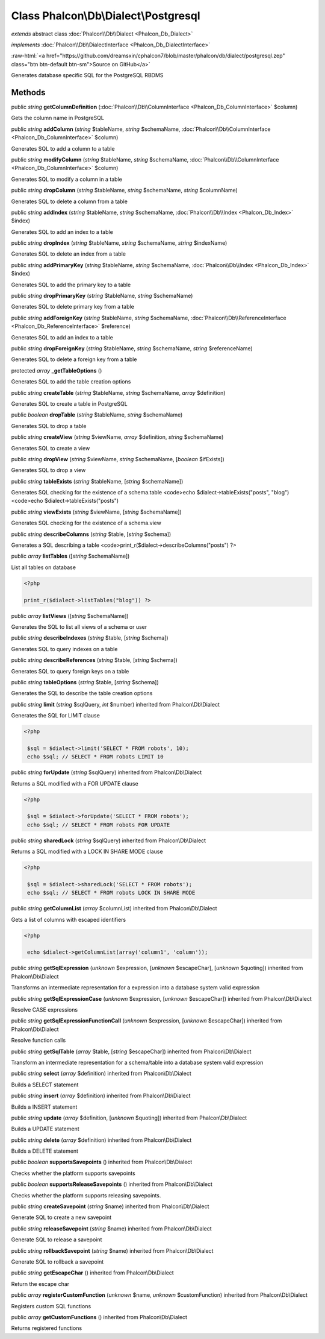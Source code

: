 Class **Phalcon\\Db\\Dialect\\Postgresql**
==========================================

*extends* abstract class :doc:`Phalcon\\Db\\Dialect <Phalcon_Db_Dialect>`

*implements* :doc:`Phalcon\\Db\\DialectInterface <Phalcon_Db_DialectInterface>`

.. role:: raw-html(raw)
   :format: html

:raw-html:`<a href="https://github.com/dreamsxin/cphalcon7/blob/master/phalcon/db/dialect/postgresql.zep" class="btn btn-default btn-sm">Source on GitHub</a>`

Generates database specific SQL for the PostgreSQL RBDMS


Methods
-------

public *string*  **getColumnDefinition** (:doc:`Phalcon\\Db\\ColumnInterface <Phalcon_Db_ColumnInterface>` $column)

Gets the column name in PostgreSQL



public *string*  **addColumn** (*string* $tableName, *string* $schemaName, :doc:`Phalcon\\Db\\ColumnInterface <Phalcon_Db_ColumnInterface>` $column)

Generates SQL to add a column to a table



public *string*  **modifyColumn** (*string* $tableName, *string* $schemaName, :doc:`Phalcon\\Db\\ColumnInterface <Phalcon_Db_ColumnInterface>` $column)

Generates SQL to modify a column in a table



public *string*  **dropColumn** (*string* $tableName, *string* $schemaName, *string* $columnName)

Generates SQL to delete a column from a table



public *string*  **addIndex** (*string* $tableName, *string* $schemaName, :doc:`Phalcon\\Db\\Index <Phalcon_Db_Index>` $index)

Generates SQL to add an index to a table



public *string*  **dropIndex** (*string* $tableName, *string* $schemaName, *string* $indexName)

Generates SQL to delete an index from a table



public *string*  **addPrimaryKey** (*string* $tableName, *string* $schemaName, :doc:`Phalcon\\Db\\Index <Phalcon_Db_Index>` $index)

Generates SQL to add the primary key to a table



public *string*  **dropPrimaryKey** (*string* $tableName, *string* $schemaName)

Generates SQL to delete primary key from a table



public *string*  **addForeignKey** (*string* $tableName, *string* $schemaName, :doc:`Phalcon\\Db\\ReferenceInterface <Phalcon_Db_ReferenceInterface>` $reference)

Generates SQL to add an index to a table



public *string*  **dropForeignKey** (*string* $tableName, *string* $schemaName, *string* $referenceName)

Generates SQL to delete a foreign key from a table



protected *array*  **_getTableOptions** ()

Generates SQL to add the table creation options



public *string*  **createTable** (*string* $tableName, *string* $schemaName, *array* $definition)

Generates SQL to create a table in PostgreSQL



public *boolean*  **dropTable** (*string* $tableName, *string* $schemaName)

Generates SQL to drop a table



public *string*  **createView** (*string* $viewName, *array* $definition, *string* $schemaName)

Generates SQL to create a view



public *string*  **dropView** (*string* $viewName, *string* $schemaName, [*boolean* $ifExists])

Generates SQL to drop a view



public *string*  **tableExists** (*string* $tableName, [*string* $schemaName])

Generates SQL checking for the existence of a schema.table <code>echo $dialect->tableExists("posts", "blog") <code>echo $dialect->tableExists("posts")



public *string*  **viewExists** (*string* $viewName, [*string* $schemaName])

Generates SQL checking for the existence of a schema.view



public *string*  **describeColumns** (*string* $table, [*string* $schema])

Generates a SQL describing a table <code>print_r($dialect->describeColumns("posts") ?>



public *array*  **listTables** ([*string* $schemaName])

List all tables on database 

.. code-block:: php

    <?php

    print_r($dialect->listTables("blog")) ?>




public *array*  **listViews** ([*string* $schemaName])

Generates the SQL to list all views of a schema or user



public *string*  **describeIndexes** (*string* $table, [*string* $schema])

Generates SQL to query indexes on a table



public *string*  **describeReferences** (*string* $table, [*string* $schema])

Generates SQL to query foreign keys on a table



public *string*  **tableOptions** (*string* $table, [*string* $schema])

Generates the SQL to describe the table creation options



public *string*  **limit** (*string* $sqlQuery, *int* $number) inherited from Phalcon\\Db\\Dialect

Generates the SQL for LIMIT clause 

.. code-block:: php

    <?php

     $sql = $dialect->limit('SELECT * FROM robots', 10);
     echo $sql; // SELECT * FROM robots LIMIT 10




public *string*  **forUpdate** (*string* $sqlQuery) inherited from Phalcon\\Db\\Dialect

Returns a SQL modified with a FOR UPDATE clause 

.. code-block:: php

    <?php

     $sql = $dialect->forUpdate('SELECT * FROM robots');
     echo $sql; // SELECT * FROM robots FOR UPDATE




public *string*  **sharedLock** (*string* $sqlQuery) inherited from Phalcon\\Db\\Dialect

Returns a SQL modified with a LOCK IN SHARE MODE clause 

.. code-block:: php

    <?php

     $sql = $dialect->sharedLock('SELECT * FROM robots');
     echo $sql; // SELECT * FROM robots LOCK IN SHARE MODE




public *string*  **getColumnList** (*array* $columnList) inherited from Phalcon\\Db\\Dialect

Gets a list of columns with escaped identifiers 

.. code-block:: php

    <?php

     echo $dialect->getColumnList(array('column1', 'column'));




public *string*  **getSqlExpression** (*unknown* $expression, [*unknown* $escapeChar], [*unknown* $quoting]) inherited from Phalcon\\Db\\Dialect

Transforms an intermediate representation for a expression into a database system valid expression



public *string*  **getSqlExpressionCase** (*unknown* $expression, [*unknown* $escapeChar]) inherited from Phalcon\\Db\\Dialect

Resolve CASE expressions



public *string*  **getSqlExpressionFunctionCall** (*unknown* $expression, [*unknown* $escapeChar]) inherited from Phalcon\\Db\\Dialect

Resolve function calls



public *string*  **getSqlTable** (*array* $table, [*string* $escapeChar]) inherited from Phalcon\\Db\\Dialect

Transform an intermediate representation for a schema/table into a database system valid expression



public *string*  **select** (*array* $definition) inherited from Phalcon\\Db\\Dialect

Builds a SELECT statement



public *string*  **insert** (*array* $definition) inherited from Phalcon\\Db\\Dialect

Builds a INSERT statement



public *string*  **update** (*array* $definition, [*unknown* $quoting]) inherited from Phalcon\\Db\\Dialect

Builds a UPDATE statement



public *string*  **delete** (*array* $definition) inherited from Phalcon\\Db\\Dialect

Builds a DELETE statement



public *boolean*  **supportsSavepoints** () inherited from Phalcon\\Db\\Dialect

Checks whether the platform supports savepoints



public *boolean*  **supportsReleaseSavepoints** () inherited from Phalcon\\Db\\Dialect

Checks whether the platform supports releasing savepoints.



public *string*  **createSavepoint** (*string* $name) inherited from Phalcon\\Db\\Dialect

Generate SQL to create a new savepoint



public *string*  **releaseSavepoint** (*string* $name) inherited from Phalcon\\Db\\Dialect

Generate SQL to release a savepoint



public *string*  **rollbackSavepoint** (*string* $name) inherited from Phalcon\\Db\\Dialect

Generate SQL to rollback a savepoint



public *string*  **getEscapeChar** () inherited from Phalcon\\Db\\Dialect

Return the escape char



public *array*  **registerCustomFunction** (*unknown* $name, *unknown* $customFunction) inherited from Phalcon\\Db\\Dialect

Registers custom SQL functions



public *array*  **getCustomFunctions** () inherited from Phalcon\\Db\\Dialect

Returns registered functions



